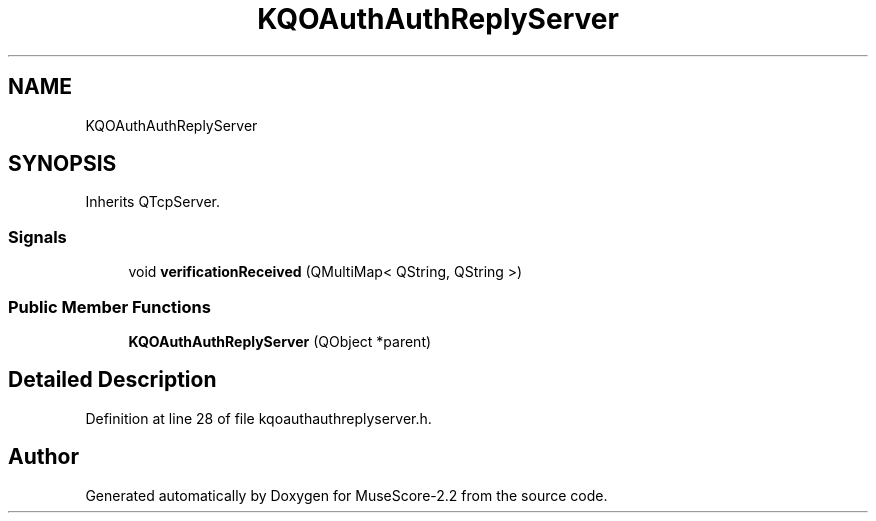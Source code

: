 .TH "KQOAuthAuthReplyServer" 3 "Mon Jun 5 2017" "MuseScore-2.2" \" -*- nroff -*-
.ad l
.nh
.SH NAME
KQOAuthAuthReplyServer
.SH SYNOPSIS
.br
.PP
.PP
Inherits QTcpServer\&.
.SS "Signals"

.in +1c
.ti -1c
.RI "void \fBverificationReceived\fP (QMultiMap< QString, QString >)"
.br
.in -1c
.SS "Public Member Functions"

.in +1c
.ti -1c
.RI "\fBKQOAuthAuthReplyServer\fP (QObject *parent)"
.br
.in -1c
.SH "Detailed Description"
.PP 
Definition at line 28 of file kqoauthauthreplyserver\&.h\&.

.SH "Author"
.PP 
Generated automatically by Doxygen for MuseScore-2\&.2 from the source code\&.
